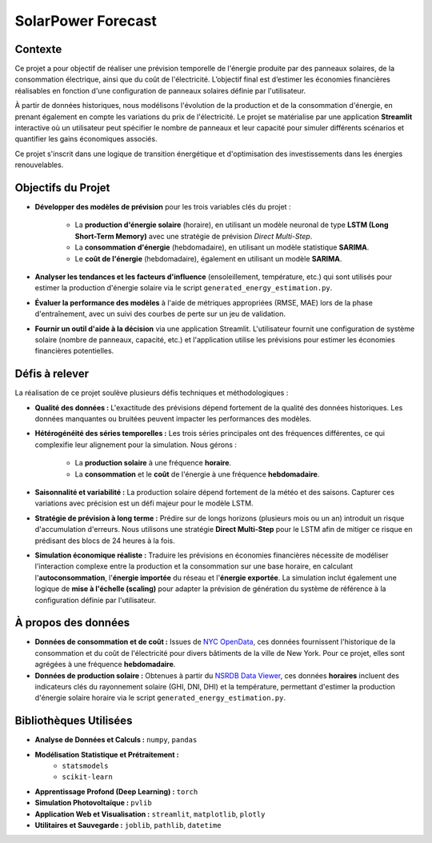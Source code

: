 .. _introduction:

=======================
SolarPower Forecast
=======================

.. figure:: /Images/Banner.png
   :width: 60%
   :align: center
   :alt: Logo de SolarPower Forecast
   :name: logo

Contexte
---------
Ce projet a pour objectif de réaliser une prévision temporelle de l'énergie produite par des panneaux solaires, de la consommation électrique, ainsi que du coût de l'électricité. L’objectif final est d’estimer les économies financières réalisables en fonction d'une configuration de panneaux solaires définie par l'utilisateur.

À partir de données historiques, nous modélisons l'évolution de la production et de la consommation d'énergie, en prenant également en compte les variations du prix de l'électricité. Le projet se matérialise par une application **Streamlit** interactive où un utilisateur peut spécifier le nombre de panneaux et leur capacité pour simuler différents scénarios et quantifier les gains économiques associés.

Ce projet s'inscrit dans une logique de transition énergétique et d'optimisation des investissements dans les énergies renouvelables.

Objectifs du Projet
--------------------
- **Développer des modèles de prévision** pour les trois variables clés du projet :

    - La **production d'énergie solaire** (horaire), en utilisant un modèle neuronal de type **LSTM (Long Short-Term Memory)** avec une stratégie de prévision *Direct Multi-Step*.
    - La **consommation d'énergie** (hebdomadaire), en utilisant un modèle statistique **SARIMA**.
    - Le **coût de l'énergie** (hebdomadaire), également en utilisant un modèle **SARIMA**.

- **Analyser les tendances et les facteurs d'influence** (ensoleillement, température, etc.) qui sont utilisés pour estimer la production d'énergie solaire via le script ``generated_energy_estimation.py``.

- **Évaluer la performance des modèles** à l'aide de métriques appropriées (RMSE, MAE) lors de la phase d'entraînement, avec un suivi des courbes de perte sur un jeu de validation.

- **Fournir un outil d'aide à la décision** via une application Streamlit. L'utilisateur fournit une configuration de système solaire (nombre de panneaux, capacité, etc.) et l'application utilise les prévisions pour estimer les économies financières potentielles.

Défis à relever
----------------
La réalisation de ce projet soulève plusieurs défis techniques et méthodologiques :

- **Qualité des données :** L'exactitude des prévisions dépend fortement de la qualité des données historiques. Les données manquantes ou bruitées peuvent impacter les performances des modèles.

- **Hétérogénéité des séries temporelles :** Les trois séries principales ont des fréquences différentes, ce qui complexifie leur alignement pour la simulation. Nous gérons :

    - La **production solaire** à une fréquence **horaire**.
    - La **consommation** et le **coût** de l'énergie à une fréquence **hebdomadaire**.

- **Saisonnalité et variabilité :** La production solaire dépend fortement de la météo et des saisons. Capturer ces variations avec précision est un défi majeur pour le modèle LSTM.

- **Stratégie de prévision à long terme :** Prédire sur de longs horizons (plusieurs mois ou un an) introduit un risque d'accumulation d'erreurs. Nous utilisons une stratégie **Direct Multi-Step** pour le LSTM afin de mitiger ce risque en prédisant des blocs de 24 heures à la fois.

- **Simulation économique réaliste :** Traduire les prévisions en économies financières nécessite de modéliser l'interaction complexe entre la production et la consommation sur une base horaire, en calculant l'**autoconsommation**, l'**énergie importée** du réseau et l'**énergie exportée**. La simulation inclut également une logique de **mise à l'échelle (scaling)** pour adapter la prévision de génération du système de référence à la configuration définie par l'utilisateur.

À propos des données
------------------------
- **Données de consommation et de coût :** Issues de `NYC OpenData <https://data.cityofnewyork.us/Housing-Development/Electric-Consumption-And-Cost-2010-Feb-2025-/jr24-e7cr>`_, ces données fournissent l'historique de la consommation et du coût de l'électricité pour divers bâtiments de la ville de New York. Pour ce projet, elles sont agrégées à une fréquence **hebdomadaire**.
- **Données de production solaire :** Obtenues à partir du `NSRDB Data Viewer <https://nsrdb.nrel.gov/data-viewer>`_, ces données **horaires** incluent des indicateurs clés du rayonnement solaire (GHI, DNI, DHI) et la température, permettant d'estimer la production d'énergie solaire horaire via le script ``generated_energy_estimation.py``.

Bibliothèques Utilisées
---------------------------
* **Analyse de Données et Calculs :** ``numpy``, ``pandas``
* **Modélisation Statistique et Prétraitement :**
    * ``statsmodels``
    * ``scikit-learn``
* **Apprentissage Profond (Deep Learning) :** ``torch``
* **Simulation Photovoltaïque :** ``pvlib``
* **Application Web et Visualisation :** ``streamlit``, ``matplotlib``, ``plotly``
* **Utilitaires et Sauvegarde :** ``joblib``, ``pathlib``, ``datetime``
